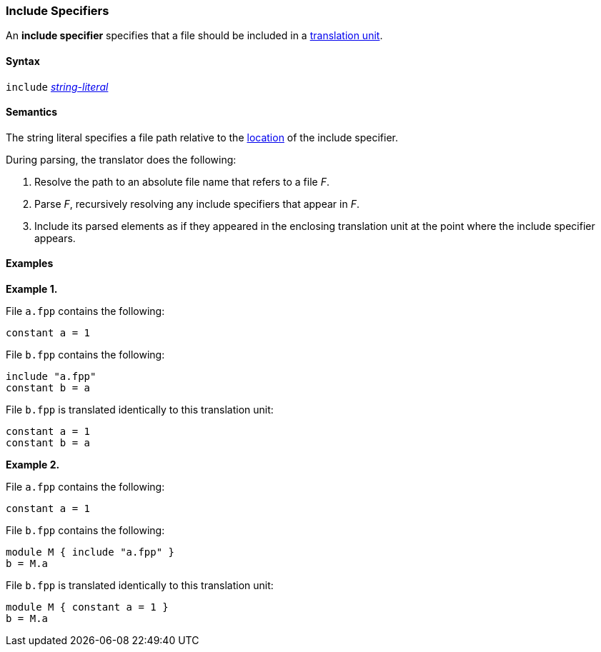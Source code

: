 === Include Specifiers

An *include specifier* specifies that a file
should be included in a
<<Translation-Units-and-Models_Translation-Units,translation unit>>.

==== Syntax

`include` <<Expressions_String-Literals,_string-literal_>>

==== Semantics

The string literal specifies a file path relative to the
<<Translation-Units-and-Models_Locations,
location>> of the include specifier.

During parsing, the translator does the following:

. Resolve the path to an absolute file name that refers to a file _F_.

. Parse _F_, recursively resolving any include specifiers that appear in _F_.

. Include its parsed elements as if they appeared
in the enclosing translation unit at the point where the include
specifier appears.

==== Examples

*Example 1.*

File `a.fpp` contains the following:

[source,fpp]
----
constant a = 1
----

File `b.fpp` contains the following:

[source,fpp]
----
include "a.fpp"
constant b = a
----

File `b.fpp` is translated identically to this translation unit:

[source,fpp]
----
constant a = 1
constant b = a
----

*Example 2.*

File `a.fpp` contains the following:

[source,fpp]
----
constant a = 1
----

File `b.fpp` contains the following:

[source,fpp]
----
module M { include "a.fpp" }
b = M.a
----

File `b.fpp` is translated identically to this translation unit:

[source,fpp]
----
module M { constant a = 1 }
b = M.a
----

